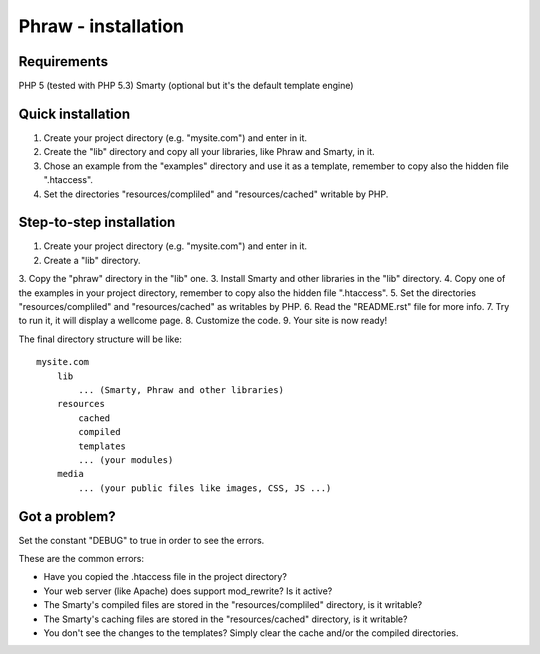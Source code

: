 Phraw - installation
====================

Requirements
------------

PHP 5 (tested with PHP 5.3)
Smarty (optional but it's the default template engine)

Quick installation
------------------

1. Create your project directory (e.g. "mysite.com") and enter in it.
2. Create the "lib" directory and copy all your libraries, like Phraw and Smarty, in it.
3. Chose an example from the "examples" directory and use it as a template, remember to copy also the hidden file ".htaccess".
4. Set the directories "resources/compliled" and "resources/cached" writable by PHP.

Step-to-step installation
-------------------------

1. Create your project directory (e.g. "mysite.com") and enter in it.
2. Create a "lib" directory.
3. Copy the "phraw" directory in the "lib" one.
3. Install Smarty and other libraries in the "lib" directory.
4. Copy one of the examples in your project directory, remember to copy also the hidden file ".htaccess".
5. Set the directories "resources/compliled" and "resources/cached" as writables by PHP.
6. Read the "README.rst" file for more info.
7. Try to run it, it will display a wellcome page.
8. Customize the code.
9. Your site is now ready!

The final directory structure will be like:

::

    mysite.com
        lib
            ... (Smarty, Phraw and other libraries)
        resources
            cached
            compiled
            templates
            ... (your modules)
        media
            ... (your public files like images, CSS, JS ...)

Got a problem?
--------------

Set the constant "DEBUG" to true in order to see the errors.

These are the common errors:

- Have you copied the .htaccess file in the project directory?
- Your web server (like Apache) does support mod_rewrite? Is it active?
- The Smarty's compiled files are stored in the "resources/compliled" directory, is it writable?
- The Smarty's caching files are stored in the "resources/cached" directory, is it writable?
- You don't see the changes to the templates? Simply clear the cache and/or the compiled directories.
